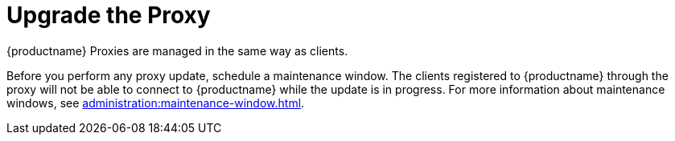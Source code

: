 [[update.suse.manager.proxy]]
= Upgrade the Proxy

{productname} Proxies are managed in the same way as clients.
ifeval::[{suma-content} == true]
Maintenance updates (MU) can be installed on a {productname} Proxy in the same way as other clients.
MU updates require a restart of the proxy service.
endif::[]

Before you perform any proxy update, schedule a maintenance window.
The clients registered to {productname} through the proxy will not be able to connect to {productname} while the update is in progress.
For more information about maintenance windows, see xref:administration:maintenance-window.adoc[].

ifeval::[{suma-content} == true]
{productname} uses an [literal]``X.Y.Z`` versioning schema.
To determine which upgrade procedure you need, look at which part of the version number is changing.


X upgrades::
Upgrading to the next major version.
For example, upgrading from 3.2 to 4.0 or to 4.1.
See xref:upgrade:proxy-x.adoc[].

Y upgrades::
Upgrading to the next minor version.
This is often referred to as a service pack migration.
For example, upgrading from 4.0 to 4.1.
See xref:upgrade:proxy-y-z.adoc[].

Z upgrades::
Upgrading within the same minor version.
This is often referred to as a maintenance update.
For example, upgrading from 4.0.0 to 4.0.2.
See xref:upgrade:proxy-y-z.adoc[].
endif::[]
